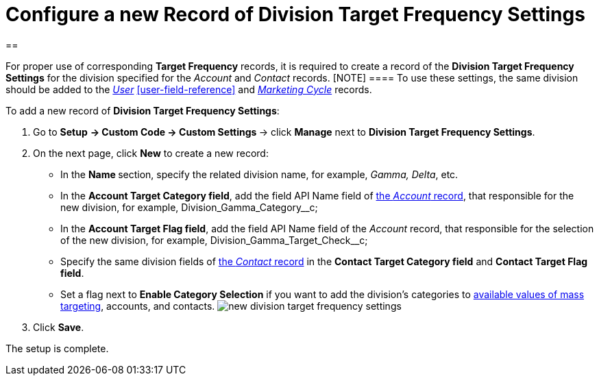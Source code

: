 = Configure a new Record of Division Target Frequency Settings

[[h1__1155486488]]
== 

For proper use of corresponding *Target Frequency* records, it is
required to create a record of the *Division Target Frequency
Settings* for the division specified for the _Account_ and _Contact_
records.
[NOTE] ==== To use these settings, the same division should be
added to the _xref:user-field-reference.html[User]_
xref:user-field-reference[] and
_xref:marketing-cycle-field-reference.html[Marketing Cycle]_ records.
====


To add a new record of *Division Target Frequency Settings*:

. Go to *Setup* **→ Custom Code → Custom Settings **→
click *Manage* next to *Division Target Frequency Settings*.
. On the next page, click *New* to create a new record:
* In the **Name **section, specify the related division name, for
example, _Gamma, Delta_, etc.
* In the *Account Target Category field*, add the field API Name field
of xref:account-field-reference[the _Account_ record], that
responsible for the new division, for
example, Division_Gamma_Category__c;
* In the *Account Target Flag field*, add the field API Name field of
the _Account_ record, that responsible for the selection of the new
division, for example, Division_Gamma_Target_Check__c;
* Specify the same division fields of
xref:contact-field-reference[the _Contact_ record] in the *Contact
Target Category field* and *Contact Target Flag field*.
* Set a flag next to *Enable Category Selection* if you want to add the
division's categories to
xref:../Storage/project-ct-cpg/CTCPGDOC/attachments/58822346/588320221.png[available
values of mass targeting], accounts, and contacts.
image:new-division-target-frequency-settings.png[]
. Click *Save*.

The setup is complete.
